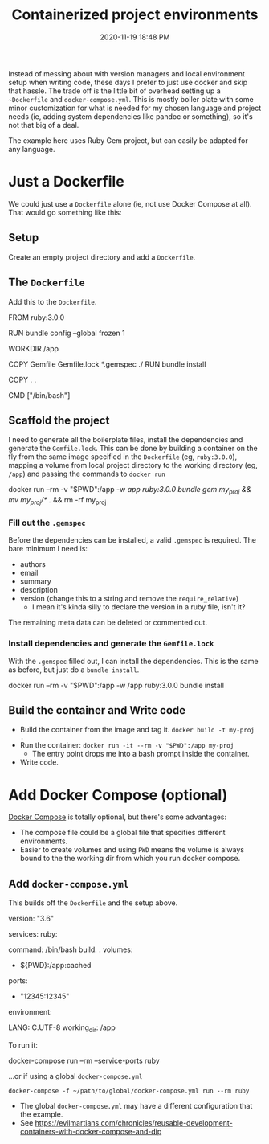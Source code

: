 #+title: Containerized project environments
#+date: 2020-11-19 18:48 PM
#+updated: 2021-05-28 13:46 PM
#+roam_tags: docker ruby

Instead of messing about with version managers and local environment setup
when writing code, these days I prefer to just use docker and skip
that hassle. The trade off is the little bit of overhead setting up a
~~Dockerfile~ and ~docker-compose.yml~. This is mostly boiler plate with some
minor customization for what is needed for my chosen language and project
needs (ie, adding system dependencies like pandoc or something), so it's not
that big of a deal.

The example here uses Ruby Gem project, but can easily be adapted for any
language.
  
* Just a Dockerfile
  We could just use a ~Dockerfile~ alone (ie, not use Docker Compose at all).
  That would go something like this:

** Setup
   Create an empty project directory and add a ~Dockerfile~.

** The ~Dockerfile~
   Add this to the ~Dockerfile~.

  #+begin_example dockerfile
    FROM ruby:3.0.0

    # throw errors if Gemfile has been modified since Gemfile.lock
    RUN bundle config --global frozen 1

    WORKDIR /app

    COPY Gemfile Gemfile.lock *.gemspec ./
    RUN bundle install

    COPY . .

    CMD ["/bin/bash"]
  #+end_example

** Scaffold the project 
   I need to generate all the boilerplate files, install the dependencies and
   generate the ~Gemfile.lock~. This can be done by building a container on the
   fly from the same image specified in the ~Dockerfile~ (eg, ~ruby:3.0.0~),
   mapping a volume from local project directory to the working directory (eg,
   ~/app~) and passing the commands to ~docker run~
    
  #+begin_example shell
    docker run --rm -v "$PWD":/app -w /app ruby:3.0.0 bundle gem my_proj && mv my_proj/* ./ && rm -rf my_proj
  #+end_example

*** Fill out the ~.gemspec~
    Before the dependencies can be installed, a valid ~.gemspec~ is required.
    The bare minimum I need is:
    - authors
    - email
    - summary
    - description
    - version (change this to a string and remove the ~require_relative~)
      - I mean it's kinda silly to declare the version in a ruby file, isn't it?

    The remaining meta data can be deleted or commented out.
    
*** Install dependencies and generate the ~Gemfile.lock~
    With the ~.gemspec~ filled out, I can install the dependencies. This is the
    same as before, but just do a ~bundle install~.
    
   #+begin_example shell
     docker run --rm -v "$PWD":/app -w /app ruby:3.0.0 bundle install
   #+end_example
   
** Build the container and Write code

  - Build the container from the image and tag it. =docker build -t my-proj .=
  - Run the container: =docker run -it --rm -v "$PWD":/app my-proj=
     - The entry point drops me into a bash prompt inside the container.
  - Write code.

* Add Docker Compose (optional)

  [[https://docs.docker.com/compose/][Docker Compose]] is totally optional, but there's some advantages:
  - The compose file could be a global file that specifies different
    environments. 
  - Easier to create volumes and using =PWD= means the volume is always
    bound to the the working dir from which you run docker compose.

** Add ~docker-compose.yml~
   This builds off the ~Dockerfile~ and the setup above.

   #+begin_example yaml
     version: "3.6"

     services:
       ruby:
         # this is the same as the CMD in Dockerfile (this overrides it, actually)
         command: /bin/bash 
         build: .
         volumes:
           # filesyncing volume so don't have to rebuild.
           - ${PWD}:/app:cached 
         ports:
           # Expose a port (ie, serivce-ports) to the host if needed
           - "12345:12345"
         environment:
           # Add environment variables
           LANG: C.UTF-8
         working_dir: /app
   #+end_example

   To run it:
   #+begin_example shell
     docker-compose run --rm --service-ports ruby
   #+end_example

   ...or if using a global ~docker-compose.yml~

   #+begin_example
     docker-compose -f ~/path/to/global/docker-compose.yml run --rm ruby
   #+end_example

   - The global ~docker-compose.yml~ may have a different configuration that the
     example.
   - See https://evilmartians.com/chronicles/reusable-development-containers-with-docker-compose-and-dip
